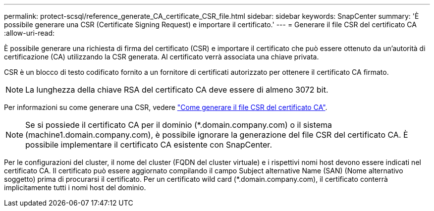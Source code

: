 ---
permalink: protect-scsql/reference_generate_CA_certificate_CSR_file.html 
sidebar: sidebar 
keywords: SnapCenter 
summary: 'È possibile generare una CSR (Certificate Signing Request) e importare il certificato.' 
---
= Generare il file CSR del certificato CA
:allow-uri-read: 


[role="lead"]
È possibile generare una richiesta di firma del certificato (CSR) e importare il certificato che può essere ottenuto da un'autorità di certificazione (CA) utilizzando la CSR generata. Al certificato verrà associata una chiave privata.

CSR è un blocco di testo codificato fornito a un fornitore di certificati autorizzato per ottenere il certificato CA firmato.


NOTE: La lunghezza della chiave RSA del certificato CA deve essere di almeno 3072 bit.

Per informazioni su come generare una CSR, vedere https://kb.netapp.com/Advice_and_Troubleshooting/Data_Protection_and_Security/SnapCenter/How_to_generate_CA_Certificate_CSR_file["Come generare il file CSR del certificato CA"^].


NOTE: Se si possiede il certificato CA per il dominio (*.domain.company.com) o il sistema (machine1.domain.company.com), è possibile ignorare la generazione del file CSR del certificato CA.  È possibile implementare il certificato CA esistente con SnapCenter.

Per le configurazioni del cluster, il nome del cluster (FQDN del cluster virtuale) e i rispettivi nomi host devono essere indicati nel certificato CA.  Il certificato può essere aggiornato compilando il campo Subject alternative Name (SAN) (Nome alternativo soggetto) prima di procurarsi il certificato.  Per un certificato wild card (*.domain.company.com), il certificato conterrà implicitamente tutti i nomi host del dominio.
